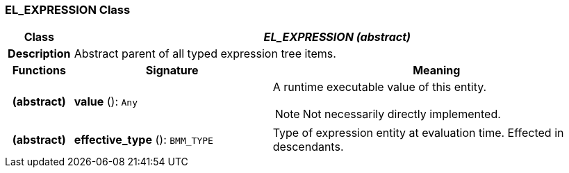 === EL_EXPRESSION Class

[cols="^1,3,5"]
|===
h|*Class*
2+^h|*_EL_EXPRESSION (abstract)_*

h|*Description*
2+a|Abstract parent of all typed expression tree items.

h|*Functions*
^h|*Signature*
^h|*Meaning*

h|(abstract)
|*value* (): `Any`
a|A runtime executable value of this entity.

NOTE: Not necessarily directly implemented.

h|(abstract)
|*effective_type* (): `BMM_TYPE`
a|Type of expression entity at evaluation time. Effected in descendants.
|===
